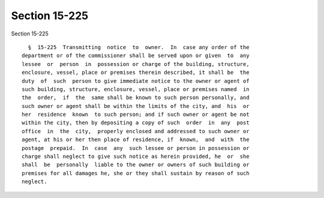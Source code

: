 Section 15-225
==============

Section 15-225 ::    
        
     
        §  15-225  Transmitting  notice  to  owner.  In  case any order of the
      department or of the commissioner shall be served upon or given  to  any
      lessee  or  person  in  possession or charge of the building, structure,
      enclosure, vessel, place or premises therein described, it shall be  the
      duty  of  such  person to give immediate notice to the owner or agent of
      such building, structure, enclosure, vessel, place or premises named  in
      the  order,  if  the  same shall be known to such person personally, and
      such owner or agent shall be within the limits of the city, and  his  or
      her  residence  known  to such person; and if such owner or agent be not
      within the city, then by depositing a copy of such  order  in  any  post
      office  in  the  city,  properly enclosed and addressed to such owner or
      agent, at his or her then place of residence, if  known,  and  with  the
      postage  prepaid.  In  case  any  such lessee or person in possession or
      charge shall neglect to give such notice as herein provided, he  or  she
      shall  be  personally  liable to the owner or owners of such building or
      premises for all damages he, she or they shall sustain by reason of such
      neglect.
    
    
    
    
    
    
    